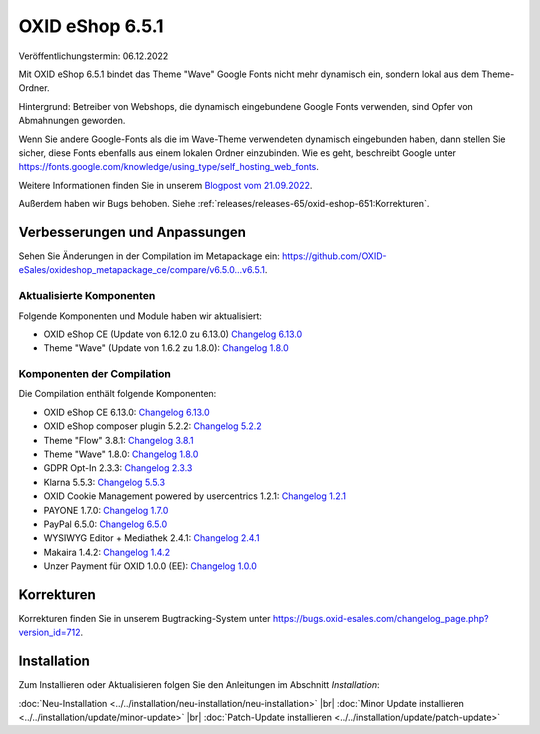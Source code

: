 OXID eShop 6.5.1
================

Veröffentlichungstermin: 06.12.2022

Mit OXID eShop 6.5.1 bindet das Theme "Wave" Google Fonts nicht mehr dynamisch ein, sondern lokal aus dem Theme-Ordner.

Hintergrund: Betreiber von Webshops, die dynamisch eingebundene Google Fonts verwenden, sind Opfer von Abmahnungen geworden.

Wenn Sie andere Google-Fonts als die im Wave-Theme verwendeten dynamisch eingebunden haben, dann stellen Sie sicher, diese Fonts ebenfalls aus einem lokalen Ordner einzubinden. Wie es geht, beschreibt Google unter https://fonts.google.com/knowledge/using_type/self_hosting_web_fonts.

Weitere Informationen finden Sie in unserem `Blogpost vom 21.09.2022 <https://www.oxid-esales.com/blog/moegliche-abmahnungen-bei-google-fonts/>`_.

Außerdem haben wir Bugs behoben. Siehe :ref:`releases/releases-65/oxid-eshop-651:Korrekturen`.



Verbesserungen und Anpassungen
------------------------------

.. todo: #VL: tbd am Releastag

Sehen Sie Änderungen in der Compilation im Metapackage ein: `<https://github.com/OXID-eSales/oxideshop_metapackage_ce/compare/v6.5.0…v6.5.1>`_.


Aktualisierte Komponenten
^^^^^^^^^^^^^^^^^^^^^^^^^^^^^^^^^^^

Folgende Komponenten und Module haben wir aktualisiert:

* OXID eShop CE (Update von 6.12.0 zu 6.13.0) `Changelog 6.13.0 <https://github.com/OXID-eSales/oxideshop_ce/blob/v6.13.0/CHANGELOG.md>`_
* Theme "Wave" (Update von 1.6.2 zu 1.8.0):  `Changelog 1.8.0 <https://github.com/OXID-eSales/wave-theme/blob/v1.8.0/CHANGELOG.md>`_

Komponenten der Compilation
^^^^^^^^^^^^^^^^^^^^^^^^^^^

Die Compilation enthält folgende Komponenten:

* OXID eShop CE 6.13.0: `Changelog 6.13.0 <https://github.com/OXID-eSales/oxideshop_ce/blob/v6.13.0/CHANGELOG.md>`_
* OXID eShop composer plugin 5.2.2: `Changelog 5.2.2 <https://github.com/OXID-eSales/oxideshop_composer_plugin/blob/v5.2.2/CHANGELOG.md>`_
* Theme "Flow" 3.8.1: `Changelog 3.8.1 <https://github.com/OXID-eSales/flow_theme/blob/v3.8.1/CHANGELOG.md>`_
* Theme "Wave" 1.8.0: `Changelog 1.8.0 <https://github.com/OXID-eSales/wave-theme/blob/v1.8.0/CHANGELOG.md>`_
* GDPR Opt-In 2.3.3: `Changelog 2.3.3 <https://github.com/OXID-eSales/gdpr-optin-module/blob/v2.3.3/CHANGELOG.md>`_
* Klarna 5.5.3: `Changelog 5.5.3 <https://github.com/topconcepts/OXID-Klarna-6/blob/v5.5.3/CHANGELOG.md>`_
* OXID Cookie Management powered by usercentrics 1.2.1: `Changelog 1.2.1 <https://github.com/OXID-eSales/usercentrics/blob/v1.2.1/CHANGELOG.md>`_
* PAYONE 1.7.0: `Changelog 1.7.0 <https://github.com/PAYONE-GmbH/oxid-6/blob/v1.7.0/Changelog.txt>`_
* PayPal 6.5.0: `Changelog 6.5.0 <https://github.com/OXID-eSales/paypal/blob/v6.5.0/CHANGELOG.md>`_
* WYSIWYG Editor + Mediathek 2.4.1: `Changelog 2.4.1 <https://github.com/OXID-eSales/ddoe-wysiwyg-editor-module/blob/v2.4.1/CHANGELOG.md>`_
* Makaira 1.4.2: `Changelog 1.4.2 <https://github.com/MakairaIO/oxid-connect-essential/blob/1.4.2/CHANGELOG.md>`_
* Unzer Payment für OXID 1.0.0 (EE): `Changelog 1.0.0 <https://github.com/OXID-eSales/unzer-module/blob/v1.0.0/CHANGELOG.md>`_


Korrekturen
-----------

Korrekturen finden Sie in unserem Bugtracking-System unter https://bugs.oxid-esales.com/changelog_page.php?version_id=712.


Installation
------------

Zum Installieren oder Aktualisieren folgen Sie den Anleitungen im Abschnitt *Installation*:


:doc:`Neu-Installation <../../installation/neu-installation/neu-installation>` |br|
:doc:`Minor Update installieren <../../installation/update/minor-update>` |br|
:doc:`Patch-Update installieren <../../installation/update/patch-update>`

.. Intern: , Status:
